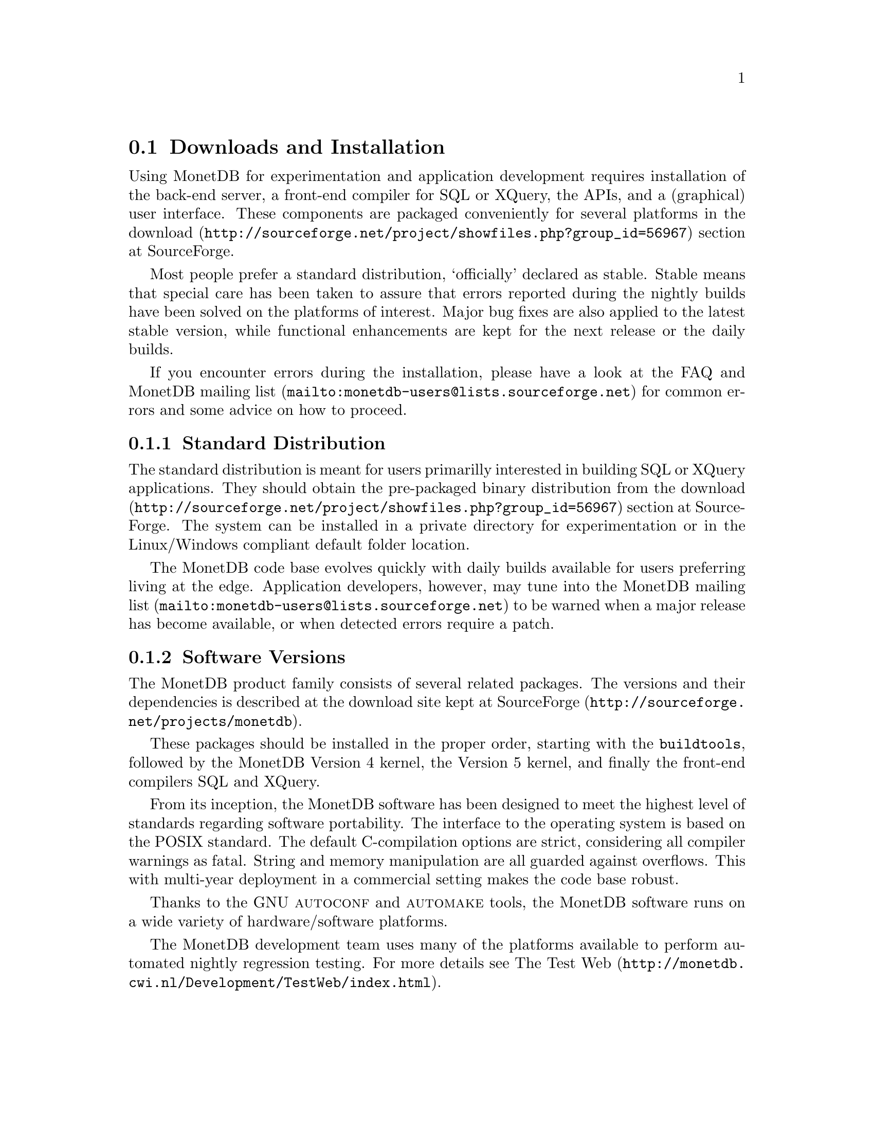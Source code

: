 @section Downloads and Installation

Using MonetDB for experimentation and application development
requires installation of the back-end server, a front-end compiler for
SQL or XQuery, the APIs, and a (graphical) user interface.
These components are packaged conveniently for several platforms in
the @url{http://sourceforge.net/project/showfiles.php?group_id=56967,download} section at SourceForge.

Most people prefer a standard distribution, `officially' declared as stable.
Stable means that special care has been taken to assure that errors reported
during the nightly builds have been solved on the platforms of interest.
Major bug fixes are also applied to the latest stable version, while functional
enhancements are kept for the next release or the daily builds.

If you encounter errors during the installation, please have a look at the
FAQ and @url{mailto:monetdb-users@@lists.sourceforge.net,MonetDB mailing list}
for common errors and some advice on how to proceed.

@menu
* Standard Distribution::
* Software Versions ::
* Source Distribution::
* Start and Stop the Server::
* Database Configuration ::
* Checkpoint and Recovery ::
* Database Dumps ::
@end menu
@node Standard Distribution, Software Versions, Download and Installation, Download and Installation
@subsection Standard Distribution

The standard distribution is meant for users primarilly interested
in building SQL or XQuery applications. They should obtain the
pre-packaged binary distribution from
the @url{http://sourceforge.net/project/showfiles.php?group_id=56967,download} section at SourceForge.
The system can be installed in a private directory for experimentation
or in the Linux/Windows compliant default folder location.

@c The choice between Version 4.9 and 5.0 should be planned carefully.
@c Both engines provide the same SQL functionality, but differ greatly
@c under the hood. Version 4.9 is based on the MIL scripting language,
@c which is known to be slow, and provides limited support for
@c query optimization and 
@c program development (e.g. a debugger). The MIL language becomes
@c depreciated as soon as the XQuery compiler has been ported.
@c Contrary, Version 5.0 provides an assembler like scripting language,
@c geared at supporting front-end apllication code generation. It is not
@c a language for programmers to write their applications on a daily basis.
@c This simplicity greatly enhances the parsing and interpretation
@c performance. Especially, small SQL queries run more than twice as fast.
@c For more details see @ref{Design Considerations}

The MonetDB code base evolves quickly with daily builds available for
users preferring living at the edge. Application developers, however,
may tune into the 
@url{mailto:monetdb-users@@lists.sourceforge.net,MonetDB mailing list}
to be warned when a major
release has become available, or when detected errors require a patch.

@c Before you embark upon application development, take the quick tour from
@c the tutorial section. It illustrates a small, but concrete application
@c scenario geared at querying a historical database with trading trips of the
@c world-famous East-Indian Trading Corp (1602-1795).
@node Software Versions, Source Distribution, Standard Distribution, Download and Installation
@subsection Software Versions
The MonetDB product family consists of several related packages.
The versions and their dependencies is described at the
download site kept
at @url{http://sourceforge.net/projects/monetdb,SourceForge}.

These packages should be installed in the proper order, 
starting with the @code{buildtools}, followed by the MonetDB Version 4
kernel, the Version 5 kernel, and finally the front-end compilers SQL and XQuery.

@c software portability issues
From its inception, the MonetDB software has been designed to
meet the highest level of standards regarding software portability.
The interface to the operating system is based on the POSIX standard.
The default C-compilation options are strict, considering all compiler
warnings as fatal. String and memory manipulation are all guarded against
overflows. This with multi-year deployment
in a commercial setting makes the code base robust.

@c what are the platforms supported
Thanks to the GNU @sc{autoconf}  and @sc{automake} tools,
the MonetDB software runs on a wide variety of hardware/software platforms.
@c A summary of those operating systems and the compiler toolkits is shown below.
@c 
@c @multitable @columnfractions 0.25 0.1 0.7
@c @headitem Operating System @tab Word size @tab Compilers
@c @item Microsoft@tab 32 bits @tab Windows XP, Windows Server 2003
@c @item Cygwin (Windows) @tab 32 bits @tab GNU
@c @item Gentoo (Linux 2.6.14) @tab 32 bits @tab GNU
@c @item Fedora Core  4 @tab 64 bits @tab GNU, Intel
@c @item Fedora Core 3 @tab 64 bits @tab GNU, Intel
@c @item RedHat EL WS @tab 64 bits @tab GNU, Intel
@c @item Debian 3.0 @tab 64 bits @tab GNU, PGI
@c @item Suse 9.3 @tab 64 bits @tab GNU, Intel
@c @item MacOS X 10.4 (Darwin 8.2.0) @tab 32 bits @tab GNU
@c @item AIX 5.1 @tab 32 bits @tab GNU, IBM
@c @item IRIX 64 6.5 @tab 32,64 bits @tab GNU, SGI
@c @item Solaris 8 (SunOS 5.8) @tab 32,64 bits @tab GNU, Sun
@c @item OpenZaurus @tab 32 bits @tab GNU (cross)
@c @item Gumstix @tab 32 bits @tab GNU (cross)
@c @item LinkStation @tab 32 bits @tab GNU (cross)
@c @end multitable

The MonetDB development team uses many of the platforms available to perform
automated nightly regression testing. For more details
see @url{http://monetdb.cwi.nl/Development/TestWeb/index.html,The Test Web}.

